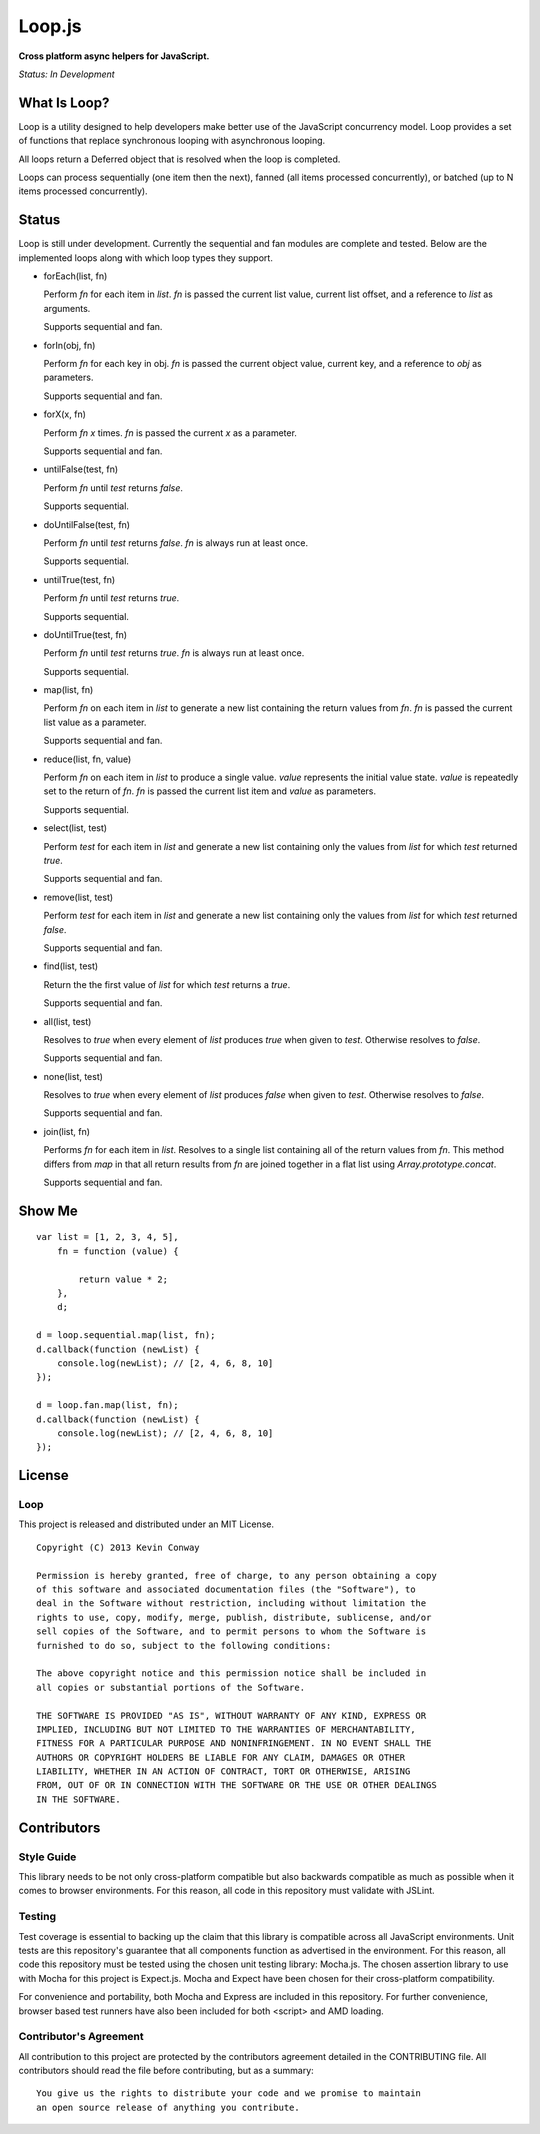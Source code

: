=======
Loop.js
=======

**Cross platform async helpers for JavaScript.**

*Status: In Development*

What Is Loop?
===============

Loop is a utility designed to help developers make better use of
the JavaScript concurrency model. Loop provides a set of functions that
replace synchronous looping with asynchronous looping.

All loops return a Deferred object that is resolved when the loop is completed.

Loops can process sequentially (one item then the next), fanned (all items
processed concurrently), or batched (up to N items processed concurrently).

Status
======

Loop is still under development. Currently the sequential and fan modules are
complete and tested. Below are the implemented loops along with which loop
types they support.

-   forEach(list, fn)

    Perform `fn` for each item in `list`. `fn` is passed the current list value,
    current list offset, and a reference to `list` as arguments.

    Supports sequential and fan.

-   forIn(obj, fn)

    Perform `fn` for each key in obj. `fn` is passed the current object value,
    current key, and a reference to `obj` as parameters.

    Supports sequential and fan.

-   forX(x, fn)

    Perform `fn` `x` times. `fn` is passed the current `x` as a parameter.

    Supports sequential and fan.

-   untilFalse(test, fn)

    Perform `fn` until `test` returns `false`.

    Supports sequential.

-   doUntilFalse(test, fn)

    Perform `fn` until `test` returns `false`. `fn` is always run at least once.

    Supports sequential.

-   untilTrue(test, fn)

    Perform `fn` until `test` returns `true`.

    Supports sequential.

-   doUntilTrue(test, fn)

    Perform `fn` until `test` returns `true`. `fn` is always run at least once.

    Supports sequential.

-   map(list, fn)

    Perform `fn` on each item in `list` to generate a new list containing the
    return values from `fn`. `fn` is passed the current list value as a
    parameter.

    Supports sequential and fan.

-   reduce(list, fn, value)

    Perform `fn` on each item in `list` to produce a single value. `value`
    represents the initial value state. `value` is repeatedly set to the return
    of `fn`. `fn` is passed the current list item and `value` as parameters.

    Supports sequential.

-   select(list, test)

    Perform `test` for each item in `list` and generate a new list containing
    only the values from `list` for which `test` returned `true`.

    Supports sequential and fan.

-   remove(list, test)

    Perform `test` for each item in `list` and generate a new list containing
    only the values from `list` for which `test` returned `false`.

    Supports sequential and fan.

-   find(list, test)

    Return the the first value of `list` for which `test` returns a `true`.

    Supports sequential and fan.

-   all(list, test)

    Resolves to `true` when every element of `list` produces `true` when
    given to `test`. Otherwise resolves to `false`.

    Supports sequential and fan.

-   none(list, test)

    Resolves to `true` when every element of `list` produces `false` when
    given to `test`. Otherwise resolves to `false`.

    Supports sequential and fan.

-   join(list, fn)

    Performs `fn` for each item in `list`. Resolves to a single list containing
    all of the return values from `fn`. This method differs from `map` in that
    all return results from `fn` are joined together in a flat list using
    `Array.prototype.concat`.

    Supports sequential and fan.


Show Me
=======

::

    var list = [1, 2, 3, 4, 5],
        fn = function (value) {

            return value * 2;
        },
        d;

    d = loop.sequential.map(list, fn);
    d.callback(function (newList) {
        console.log(newList); // [2, 4, 6, 8, 10]
    });

    d = loop.fan.map(list, fn);
    d.callback(function (newList) {
        console.log(newList); // [2, 4, 6, 8, 10]
    });


License
=======

Loop
-----

This project is released and distributed under an MIT License.

::

    Copyright (C) 2013 Kevin Conway

    Permission is hereby granted, free of charge, to any person obtaining a copy
    of this software and associated documentation files (the "Software"), to
    deal in the Software without restriction, including without limitation the
    rights to use, copy, modify, merge, publish, distribute, sublicense, and/or
    sell copies of the Software, and to permit persons to whom the Software is
    furnished to do so, subject to the following conditions:

    The above copyright notice and this permission notice shall be included in
    all copies or substantial portions of the Software.

    THE SOFTWARE IS PROVIDED "AS IS", WITHOUT WARRANTY OF ANY KIND, EXPRESS OR
    IMPLIED, INCLUDING BUT NOT LIMITED TO THE WARRANTIES OF MERCHANTABILITY,
    FITNESS FOR A PARTICULAR PURPOSE AND NONINFRINGEMENT. IN NO EVENT SHALL THE
    AUTHORS OR COPYRIGHT HOLDERS BE LIABLE FOR ANY CLAIM, DAMAGES OR OTHER
    LIABILITY, WHETHER IN AN ACTION OF CONTRACT, TORT OR OTHERWISE, ARISING
    FROM, OUT OF OR IN CONNECTION WITH THE SOFTWARE OR THE USE OR OTHER DEALINGS
    IN THE SOFTWARE.

Contributors
============

Style Guide
-----------

This library needs to be not only cross-platform compatible but also backwards
compatible as much as possible when it comes to browser environments. For this
reason, all code in this repository must validate with JSLint.

Testing
-------

Test coverage is essential to backing up the claim that this library is
compatible across all JavaScript environments. Unit tests are this repository's
guarantee that all components function as advertised in the environment. For
this reason, all code this repository must be tested using the chosen unit
testing library: Mocha.js. The chosen assertion library to use with Mocha
for this project is Expect.js. Mocha and Expect have been chosen for their
cross-platform compatibility.

For convenience and portability, both Mocha and Express are included in this
repository. For further convenience, browser based test runners have also been
included for both <script> and AMD loading.

Contributor's Agreement
-----------------------

All contribution to this project are protected by the contributors agreement
detailed in the CONTRIBUTING file. All contributors should read the file before
contributing, but as a summary::

    You give us the rights to distribute your code and we promise to maintain
    an open source release of anything you contribute.

